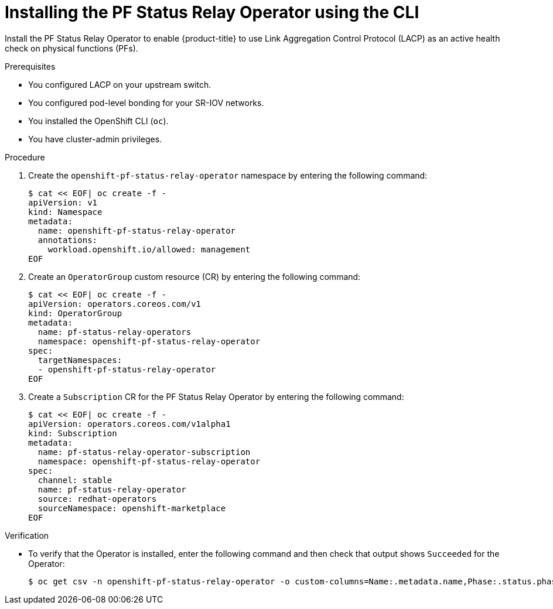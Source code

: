 :_mod-docs-content-type: PROCEDURE
[id="installing-pfsr-cli_{context}"]
= Installing the PF Status Relay Operator using the CLI

Install the PF Status Relay Operator to enable {product-title} to use Link Aggregation Control Protocol (LACP) as an active health check on physical functions (PFs). 

.Prerequisites

* You configured LACP on your upstream switch.

* You configured pod-level bonding for your SR-IOV networks.

* You installed the OpenShift CLI (`oc`).

* You have cluster-admin privileges.

.Procedure

. Create the `openshift-pf-status-relay-operator` namespace by entering the following command:
+
[source,bash]
----
$ cat << EOF| oc create -f -
apiVersion: v1
kind: Namespace
metadata:
  name: openshift-pf-status-relay-operator
  annotations:
    workload.openshift.io/allowed: management
EOF
----

. Create an `OperatorGroup` custom resource (CR) by entering the following command:
+
[source,bash]
----
$ cat << EOF| oc create -f -
apiVersion: operators.coreos.com/v1
kind: OperatorGroup
metadata:
  name: pf-status-relay-operators
  namespace: openshift-pf-status-relay-operator
spec:
  targetNamespaces:
  - openshift-pf-status-relay-operator
EOF
----

. Create a `Subscription` CR for the  PF Status Relay Operator by entering the following command:
+
[source,bash]
----
$ cat << EOF| oc create -f -
apiVersion: operators.coreos.com/v1alpha1
kind: Subscription
metadata:
  name: pf-status-relay-operator-subscription
  namespace: openshift-pf-status-relay-operator
spec:
  channel: stable
  name: pf-status-relay-operator
  source: redhat-operators
  sourceNamespace: openshift-marketplace
EOF
----


.Verification

* To verify that the Operator is installed, enter the following command and then check that output shows `Succeeded` for the Operator:
+
[source,bash]
----
$ oc get csv -n openshift-pf-status-relay-operator -o custom-columns=Name:.metadata.name,Phase:.status.phase
----
